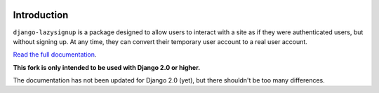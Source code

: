 .. image:: https://api.travis-ci.org/LaundroMat/django-lazysignup.png

Introduction
============

``django-lazysignup`` is a package designed to allow users to interact with a
site as if they were authenticated users, but without signing up. At any time,
they can convert their temporary user account to a real user account.

`Read the full documentation`_.

.. _Read the full documentation: http://django-lazysignup.readthedocs.org/

**This fork is only intended to be used with Django 2.0 or higher.** 

The documentation has not been updated for Django 2.0 (yet), but there shouldn't be too many differences.  
